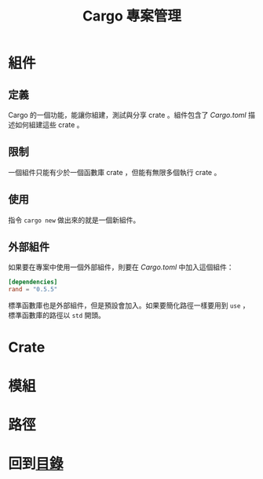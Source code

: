 #+TITLE: Cargo 專案管理

* 組件

** 定義
Cargo 的一個功能，能讓你組建，測試與分享 crate 。組件包含了 /Cargo.toml/ 描述如何組建這些 crate 。

** 限制
一個組件只能有少於一個函數庫 crate ，但能有無限多個執行 crate 。

** 使用
指令 ~cargo new~ 做出來的就是一個新組件。

** 外部組件
如果要在專案中使用一個外部組件，則要在 /Cargo.toml/ 中加入這個組件：

#+BEGIN_SRC toml
[dependencies]
rand = "0.5.5"
#+END_SRC

標準函數庫也是外部組件，但是預設會加入。如果要簡化路徑一樣要用到 ~use~ ，標準函數庫的路徑以 ~std~ 開頭。

* Crate

* 模組

* 路徑

* 回到[[file:README.md][目錄]]
